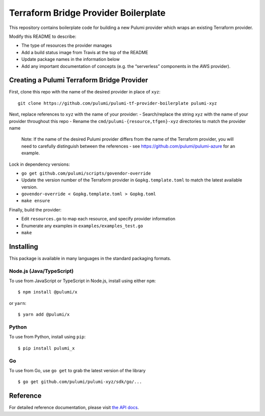 Terraform Bridge Provider Boilerplate
=====================================

This repository contains boilerplate code for building a new Pulumi
provider which wraps an existing Terraform provider.

Modify this README to describe:

-  The type of resources the provider manages
-  Add a build status image from Travis at the top of the README
-  Update package names in the information below
-  Add any important documentation of concepts (e.g. the “serverless”
   components in the AWS provider).

Creating a Pulumi Terraform Bridge Provider
-------------------------------------------

First, clone this repo with the name of the desired provider in place of
``xyz``:

::

   git clone https://github.com/pulumi/pulumi-tf-provider-boilerplate pulumi-xyz

Next, replace references to ``xyz`` with the name of your provider: -
Search/replace the string ``xyz`` with the name of your provider
throughout this repo - Rename the ``cmd/pulumi-{resource,tfgen}-xyz``
directories to match the provider name

   Note: If the name of the desired Pulumi provider differs from the
   name of the Terraform provider, you will need to carefully
   distinguish between the references - see
   https://github.com/pulumi/pulumi-azure for an example.

Lock in dependency versions:

-  ``go get github.com/pulumi/scripts/govendor-override``
-  Update the version number of the Terraform provider in
   ``Gopkg.template.toml`` to match the latest available version.
-  ``govendor-override < Gopkg.template.toml > Gopkg.toml``
-  ``make ensure``

Finally, build the provider:

-  Edit ``resources.go`` to map each resource, and specify provider
   information
-  Enumerate any examples in ``examples/examples_test.go``
-  ``make``

Installing
----------

This package is available in many languages in the standard packaging
formats.

Node.js (Java/TypeScript)
~~~~~~~~~~~~~~~~~~~~~~~~~

To use from JavaScript or TypeScript in Node.js, install using either
``npm``:

::

   $ npm install @pulumi/x

or ``yarn``:

::

   $ yarn add @pulumi/x

Python
~~~~~~

To use from Python, install using ``pip``:

::

   $ pip install pulumi_x

Go
~~

To use from Go, use ``go get`` to grab the latest version of the library

::

   $ go get github.com/pulumi/pulumi-xyz/sdk/go/...

Reference
---------

For detailed reference documentation, please visit `the API
docs <https://pulumi.io/reference/pkg/nodejs/@pulumi/x/index.html>`__.
